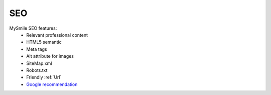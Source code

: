 SEO
===

MySmile SEO features:
  * Relevant professional content
  * HTML5 semantic
  * Meta tags
  * Alt attribute for images
  * SiteMap.xml
  * Robots.txt
  * Friendly :ref:`Url`
  * `Google recommendation <https://support.google.com/webmasters/answer/35291?hl=en>`_
